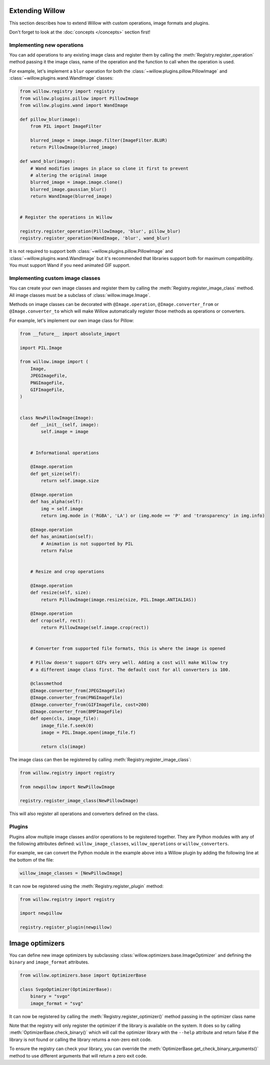 Extending Willow
================

This section describes how to extend Willow with custom operations, image formats
and plugins.

Don't forget to look at the :doc:`concepts </concepts>` section first!

Implementing new operations
---------------------------

You can add operations to any existing image class and register them by calling the
:meth:`Registry.register_operation` method passing it the image class, name of
the operation and the function to call when the operation is used.

For example, let's implement a ``blur`` operation for both the
:class:`~willow.plugins.pillow.PillowImage` and :class:`~willow.plugins.wand.WandImage`
classes:

.. code-block:: python

    from willow.registry import registry
    from willow.plugins.pillow import PillowImage
    from willow.plugins.wand import WandImage

    def pillow_blur(image):
        from PIL import ImageFilter

        blurred_image = image.image.filter(ImageFilter.BLUR)
        return PillowImage(blurred_image)

    def wand_blur(image):
        # Wand modifies images in place so clone it first to prevent
        # altering the original image
        blurred_image = image.image.clone()
        blurred_image.gaussian_blur()
        return WandImage(blurred_image)


    # Register the operations in Willow

    registry.register_operation(PillowImage, 'blur', pillow_blur)
    registry.register_operation(WandImage, 'blur', wand_blur)

It is not required to support both :class:`~willow.plugins.pillow.PillowImage`
and :class:`~willow.plugins.wand.WandImage` but it's recommended that libraries
support both for maximum compatibility. You must support Wand if you need
animated GIF support.

Implementing custom image classes
---------------------------------

You can create your own image classes and register them by calling the
:meth:`Registry.register_image_class` method. All image classes must be a
subclass of :class:`willow.image.Image`.

Methods on image classes can be decorated with ``@Image.operation``,
``@Image.converter_from`` or ``@Image.converter_to`` which will make Willow
automatically register those methods as operations or converters.

For example, let's implement our own image class for Pillow:

.. code-block:: python

    from __future__ import absolute_import

    import PIL.Image

    from willow.image import (
        Image,
        JPEGImageFile,
        PNGImageFile,
        GIFImageFile,
    )


    class NewPillowImage(Image):
        def __init__(self, image):
            self.image = image


        # Informational operations

        @Image.operation
        def get_size(self):
            return self.image.size

        @Image.operation
        def has_alpha(self):
            img = self.image
            return img.mode in ('RGBA', 'LA') or (img.mode == 'P' and 'transparency' in img.info)

        @Image.operation
        def has_animation(self):
            # Animation is not supported by PIL
            return False


        # Resize and crop operations

        @Image.operation
        def resize(self, size):
            return PillowImage(image.resize(size, PIL.Image.ANTIALIAS))

        @Image.operation
        def crop(self, rect):
            return PillowImage(self.image.crop(rect))


        # Converter from supported file formats, this is where the image is opened

        # Pillow doesn't support GIFs very well. Adding a cost will make Willow try
        # a different image class first. The default cost for all converters is 100.

        @classmethod
        @Image.converter_from(JPEGImageFile)
        @Image.converter_from(PNGImageFile)
        @Image.converter_from(GIFImageFile, cost=200)
        @Image.converter_from(BMPImageFile)
        def open(cls, image_file):
            image_file.f.seek(0)
            image = PIL.Image.open(image_file.f)

            return cls(image)

The image class can then be registered by calling :meth:`Registry.register_image_class`:

.. code-block:: python

    from willow.registry import registry

    from newpillow import NewPillowImage

    registry.register_image_class(NewPillowImage)

This will also register all operations and converters defined on the class.


Plugins
-------

Plugins allow multiple image classes and/or operations to be registered together.
They are Python modules with any of the following attributes defined:
``willow_image_classes``, ``willow_operations`` or ``willow_converters``.

For example, we can convert the Python module in the example above into a Willow
plugin by adding the following line at the bottom of the file:

.. code-block:: python

    willow_image_classes = [NewPillowImage]

It can now be registered using the :meth:`Registry.register_plugin` method:

.. code-block:: python

    from willow.registry import registry

    import newpillow

    registry.register_plugin(newpillow)



.. _custom-optimizers:

Image optimizers
================

You can define new image optimizers by subclassing :class:`willow.optimizers.base.ImageOptimizer` and defining the
``binary`` and ``image_format`` attributes.

.. code-block:: python

    from willow.optimizers.base import OptimizerBase

    class SvgoOptimizer(OptimizerBase):
        binary = "svgo"
        image_format = "svg"

It can now be registered by calling the :meth:`Registry.register_optimizer()` method passing in the optimizer class name

.. code-block:: python
   :emphasize-lines: 2,8

    from willow.optimizers.base import OptimizerBase
    from willow.registry import registry

    class SvgoOptimizer(ImageOptimizer):
        binary = "svgo"
        image_format = "svg"

    registry.register_optimizer(SvgoOptimizer)

Note that the registry will only register the optimizer if the library is available on the system. It does so by
calling :meth:`OptimizerBase.check_binary()` which will call the optimizer library with the ``--help`` attribute
and return false if the library is not found or calling the library returns a non-zero exit code.

To ensure the registry can check your library, you can override the :meth:`OptimizerBase.get_check_binary_arguments()`
method to use different arguments that will return a zero exit code.
